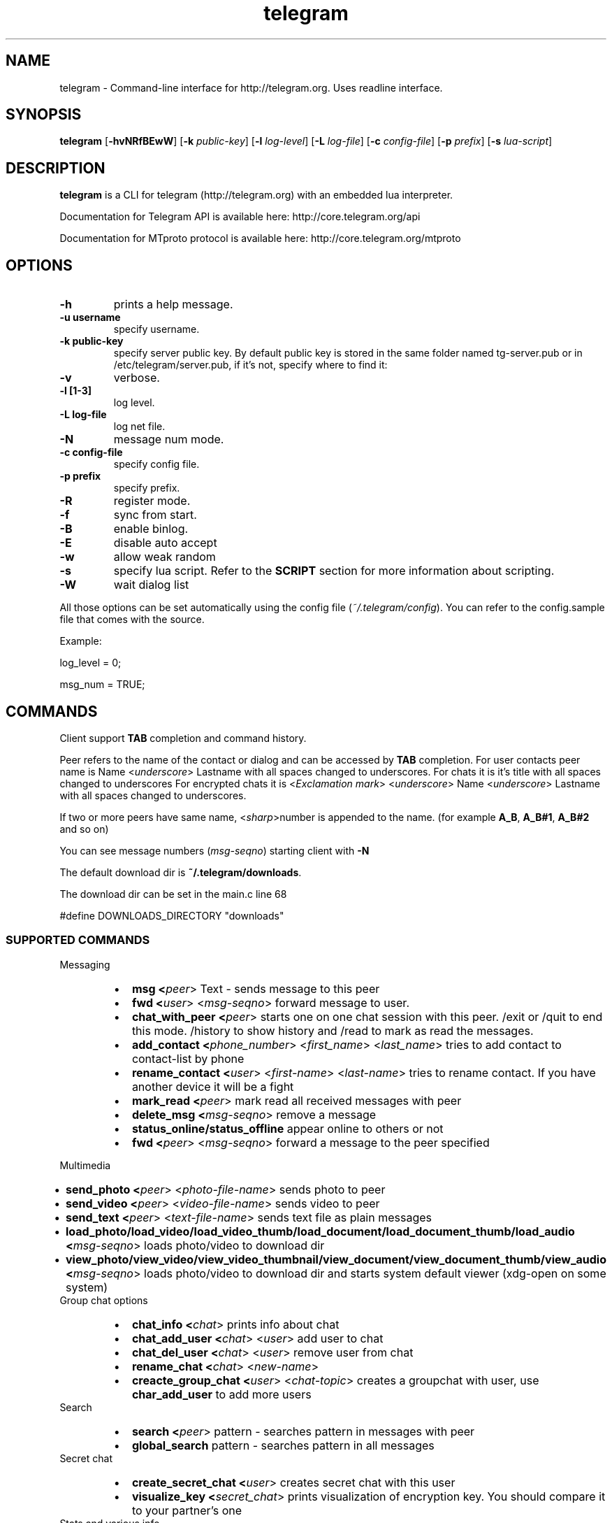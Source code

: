 .TH telegram 1 "Jun 10, 2014" "" ""
.SH NAME
telegram \- Command-line interface for http://telegram.org. Uses readline interface.
.SH SYNOPSIS
\fBtelegram\fR [\fB-hvNRfBEwW\fR]  [\fB-k\fR \fIpublic-key\fR]  [\fB-l\fR \fIlog-level\fR]  [\fB-L\fR \fIlog-file\fR]  [\fB-c\fR \fIconfig-file\fR]  [\fB-p\fR \fIprefix\fR] [\fB-s\fR \fIlua-script\fR]   

.SH DESCRIPTION
.B telegram\fP is a CLI for telegram (http://telegram.org) with an embedded lua interpreter.
.PP
Documentation for Telegram API is available here: http://core.telegram.org/api
.PP
Documentation for MTproto protocol is available here: http://core.telegram.org/mtproto

.SH OPTIONS
.TP
.B \-h
prints a help message.
.TP
.B \-u username
specify username.
.TP
.B \-k public-key 
specify server public key.
By default public key is stored in the same folder named tg-server.pub or in /etc/telegram/server.pub, if it's not, specify where to find it:
.TP
.B \-v
verbose.
.TP
.B \-l [1-3]
log level.
.TP
.B \-L log-file        
log net file.
.TP
.B \-N                 
message num mode.
.TP
.B \-c config-file     
specify config file.
.TP
.B \-p prefix          
specify prefix.
.TP
.B \-R        
register mode.
.TP
.B \-f
sync from start.
.TP
.B \-B       
enable binlog.
.TP
.B \-E                 
disable auto accept
.TP
.B \-w                 
allow weak random
.TP
.B \-s                 
specify lua script. Refer to the \fBSCRIPT\fR section for more information about scripting.
.TP
.B \-W                 
wait dialog list
.PP
All those options can be set automatically using the config file (\fI~/.telegram/config\fR). You can refer to the config.sample file that comes with the source.

Example:

log_level = 0;
.sp
msg_num = TRUE;

.SH COMMANDS
Client support \fBTAB\fR completion and command history.

Peer refers to the name of the contact or dialog and can be accessed by \fBTAB\fR completion.
For user contacts peer name is Name <\fIunderscore\fR> Lastname with all spaces changed to underscores.
For chats it is it's title with all spaces changed to underscores
For encrypted chats it is <\fIExсlamation mark\fR> <\fIunderscore\fR> Name <\fIunderscore\fR> Lastname with all spaces changed to underscores. 

If two or more peers have same name, <\fIsharp\fR>number is appended to the name. (for example \fBA_B\fR, \fBA_B#1\fR, \fBA_B#2\fR and so on)

You can see message numbers (\fImsg-seqno\fR) starting client with \fB-N\fR

The default download dir is \fB~/.telegram/downloads\fR.

The download dir can be set in the main.c line 68

#define DOWNLOADS_DIRECTORY "downloads"

.SS SUPPORTED COMMANDS
.PP
Messaging
.RS
.IP \(bu 2
.B msg <\fIpeer\fR>  Text - sends message to this peer 
.IP \(bu 2
.B fwd <\fIuser\fR> <\fImsg-seqno\fR> forward message to user.
.IP \(bu 2
.B chat_with_peer <\fIpeer\fR> starts one on one chat session with this peer. /exit or /quit to end this mode.  /history to show history and /read to mark as read the messages.
.IP \(bu 2
.B add_contact <\fIphone_number\fR>  <\fIfirst_name\fR> <\fIlast_name\fR> tries to add contact to contact-list by phone
.IP \(bu 2
.B rename_contact <\fIuser\fR>  <\fIfirst-name\fR>  <\fIlast-name\fR> tries to rename contact. If you have another device it will be a fight
.IP \(bu 2
.B mark_read <\fIpeer\fR> mark read all received messages with peer
.IP \(bu 2
.B delete_msg <\fImsg-seqno\fR> remove a message
.IP \(bu 2
.B status_online/status_offline \fR appear online to others or not
.IP \(bu 2
.B fwd <\fIpeer\fR> <\fImsg-seqno\fR> forward a message to the peer specified
.RE
.PP
Multimedia
.RS
.IP \(bu 2
.B send_photo <\fIpeer\fR> <\fIphoto-file-name\fR> sends photo to peer 
.IP \(bu 2
.B send_video <\fIpeer\fR> <\fIvideo-file-name\fR> sends video to peer 
.IP \(bu 2
.B send_text <\fIpeer\fR> <\fItext-file-name\fR> sends text file as plain messages
.IP \(bu 2
.B load_photo/load_video/load_video_thumb/load_document/load_document_thumb/load_audio <\fImsg-seqno\fR> loads photo/video to download dir
.IP \(bu 2
.B view_photo/view_video/view_video_thumbnail/view_document/view_document_thumb/view_audio <\fImsg-seqno\fR> loads photo/video to download dir and starts system default viewer (xdg-open on some system)
.RE
Group chat options
.RS
.IP \(bu 2
.B chat_info <\fIchat\fR> prints info about chat
.IP \(bu 2
.B chat_add_user <\fIchat\fR> <\fIuser\fR> add user to chat 
.IP \(bu 2
.B chat_del_user <\fIchat\fR> <\fIuser\fR> remove user from chat 
.IP \(bu 2
.B rename_chat <\fIchat\fR> <\fInew-name\fR> 
.IP \(bu 2
.B creacte_group_chat <\fIuser\fR> <\fIchat-topic\fR> creates a groupchat with user, use \fBchar_add_user\fR to add more users
.RE
Search
.RS
.IP \(bu 2
.B search <\fIpeer\fR> pattern - searches pattern in messages with peer
.IP \(bu 2
.B global_search\fR pattern - searches pattern in all messages
.RE
Secret chat
.RS
.IP \(bu 2
.B create_secret_chat <\fIuser\fR> creates secret chat with this user
.IP \(bu 2
.B visualize_key <\fIsecret_chat\fR> prints visualization of encryption key. You should compare it to your partner's one
.RE
Stats and various info
.RS
.IP \(bu 2
.B user_info <\fIuser\fR> prints info about user
.IP \(bu 2
.B history <\fIpeer\fR> [\fIlimit\fR] prints history (and marks it as read). Default limit = 40 
.IP \(bu 2
.B dialog_list\fR prints info about your dialogs
.IP \(bu 2
.B contact_list\fR prints info about users in your contact list
.IP \(bu 2
.B suggested_contact\fR prints info about contacts, you have max common friends
.IP \(bu 2
.B stats\fR just for debugging
.IP \(bu 2
.B show_license\fR prints contents of GPLv2
.IP \(bu 2
.B help\fR prints a help page
.RE
Options
.RS
.IP \(bu 2
.B set <\fIparam\fR> <\fIparam-value\fR> Possible <\fIparam\fR> values are:
.Ps
.RS
.IP \(bu 2 
\fIdebug_verbosity\fR - just as it sounds. Debug verbosity
.IP \(bu 2 
\fIlog_level\fR - level of logging of new events. Lower is less verbose:
.RS
.RS
.IP \(bu 2 
\fILevel 1\fR: prints info about read messages
.IP \(bu 2 
\fILevel 2\fR: prints line, when somebody is typing in chat
.IP \(bu 2 
\fILevel 3\fR: prints line, when somebody changes online status
.RE
.RE
.IP \(bu 2 
\fImsg_num\fR - enables/disables numeration of messages
.IP \(bu 2 
\fIalert\fR - enables/disables alert sound notifications
.RE
.RE

.RS
.IP \(bu 2
.B quit/safe_quit \fR exit the program
.RE

.SH SCRIPTS
You can extend the program by writting a lua script. An example script come with the source (test.lua).

The callbacks available are:
.IP \(bu 2
on_msg_receive (msg)
.IP \(bu 2
on_our_id (id)
.IP \(bu 2
on_secret_chat_created (peer)
.IP \(bu 2
on_user_update (user)
.IP \(bu 2
on_chat_update (user)
.IP \(bu 2
on_get_difference_end ()
.IP \(bu 2
on_binlog_replay_end ()

To get more info about the parameters of those functions you can use the \fBvardump()\fR function in the test.lua.

.SH ERRORS AND TROUBLESHOOTING
Report or check the Github issues (https://github.com/vysheng/tg/issues)
.SH SEE ALSO
.B lua(1)
.B xdg-open(1)
.SH AUTHOR
vysheng  (https://github.com/vysheng)
.PP
Big thanks for the help of all the people contributing on Github.
.PP
